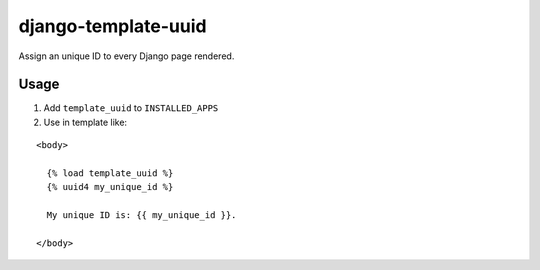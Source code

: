 django-template-uuid
====================

Assign an unique ID to every Django page rendered.

Usage
-----

1. Add ``template_uuid`` to ``INSTALLED_APPS``

2. Use in template like:

::

   <body>

     {% load template_uuid %}
     {% uuid4 my_unique_id %}

     My unique ID is: {{ my_unique_id }}.

   </body>
